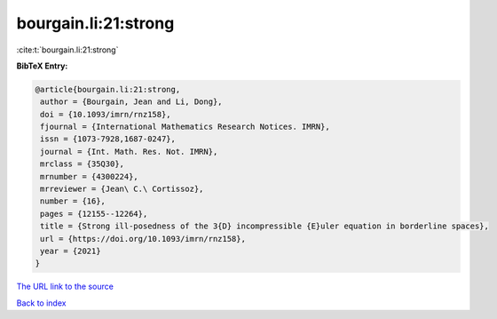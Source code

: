 bourgain.li:21:strong
=====================

:cite:t:`bourgain.li:21:strong`

**BibTeX Entry:**

.. code-block:: bibtex

   @article{bourgain.li:21:strong,
    author = {Bourgain, Jean and Li, Dong},
    doi = {10.1093/imrn/rnz158},
    fjournal = {International Mathematics Research Notices. IMRN},
    issn = {1073-7928,1687-0247},
    journal = {Int. Math. Res. Not. IMRN},
    mrclass = {35Q30},
    mrnumber = {4300224},
    mrreviewer = {Jean\ C.\ Cortissoz},
    number = {16},
    pages = {12155--12264},
    title = {Strong ill-posedness of the 3{D} incompressible {E}uler equation in borderline spaces},
    url = {https://doi.org/10.1093/imrn/rnz158},
    year = {2021}
   }
`The URL link to the source <ttps://doi.org/10.1093/imrn/rnz158}>`_


`Back to index <../By-Cite-Keys.html>`_
